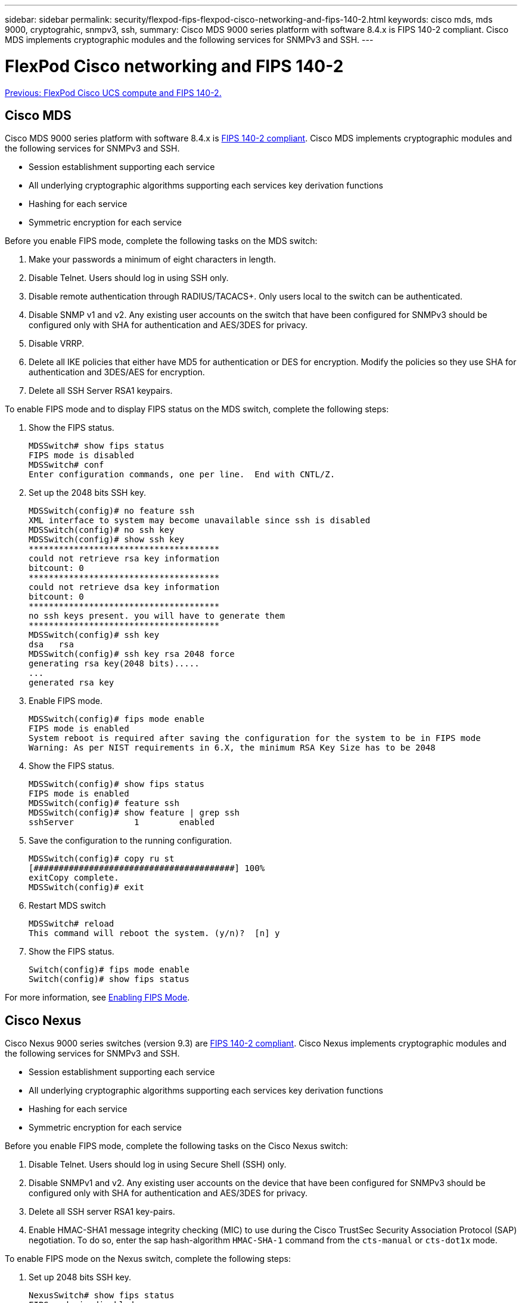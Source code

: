 ---
sidebar: sidebar
permalink: security/flexpod-fips-flexpod-cisco-networking-and-fips-140-2.html
keywords: cisco mds, mds 9000, cryptograhic, snmpv3, ssh,
summary: Cisco MDS 9000 series platform with software 8.4.x is FIPS 140-2 compliant. Cisco MDS implements cryptographic modules and the following services for SNMPv3 and SSH.
---

= FlexPod Cisco networking and FIPS 140-2
:hardbreaks:
:nofooter:
:icons: font
:linkattrs:
:imagesdir: ./../media/

//
// This file was created with NDAC Version 2.0 (August 17, 2020)
//
// 2022-03-08 10:45:57.653943
//

link:flexpod-fips-flexpod-cisco-ucs-compute-and-fips-140-2.html[Previous: FlexPod Cisco UCS compute and FIPS 140-2.]

== Cisco MDS

Cisco MDS 9000 series platform with software 8.4.x is https://www.cisco.com/c/en/us/solutions/industries/government/global-government-certifications/fips-140.html?flt0_general-table0=mds[FIPS 140-2 compliant^]. Cisco MDS implements cryptographic modules and the following services for SNMPv3 and SSH.

* Session establishment supporting each service
* All underlying cryptographic algorithms supporting each services key derivation functions
* Hashing for each service
* Symmetric encryption for each service

Before you enable FIPS mode, complete the following tasks on the MDS switch:

. Make your passwords a minimum of eight characters in length.
. Disable Telnet. Users should log in using SSH only.
. Disable remote authentication through RADIUS/TACACS+. Only users local to the switch can be authenticated.
. Disable SNMP v1 and v2. Any existing user accounts on the switch that have been configured for SNMPv3 should be configured only with SHA for authentication and AES/3DES for privacy.
. Disable VRRP.
. Delete all IKE policies that either have MD5 for authentication or DES for encryption. Modify the policies so they use SHA for authentication and 3DES/AES for encryption.
. Delete all SSH Server RSA1 keypairs.

To enable FIPS mode and to display FIPS status on the MDS switch, complete the following steps:

. Show the FIPS status.
+
....
MDSSwitch# show fips status
FIPS mode is disabled
MDSSwitch# conf
Enter configuration commands, one per line.  End with CNTL/Z.
....

. Set up the 2048 bits SSH key.
+
....
MDSSwitch(config)# no feature ssh
XML interface to system may become unavailable since ssh is disabled
MDSSwitch(config)# no ssh key
MDSSwitch(config)# show ssh key
**************************************
could not retrieve rsa key information
bitcount: 0
**************************************
could not retrieve dsa key information
bitcount: 0
**************************************
no ssh keys present. you will have to generate them
**************************************
MDSSwitch(config)# ssh key
dsa   rsa
MDSSwitch(config)# ssh key rsa 2048 force
generating rsa key(2048 bits).....
...
generated rsa key
....

. Enable FIPS mode.
+
....
MDSSwitch(config)# fips mode enable
FIPS mode is enabled
System reboot is required after saving the configuration for the system to be in FIPS mode
Warning: As per NIST requirements in 6.X, the minimum RSA Key Size has to be 2048
....

. Show the FIPS status.
+
....
MDSSwitch(config)# show fips status
FIPS mode is enabled
MDSSwitch(config)# feature ssh
MDSSwitch(config)# show feature | grep ssh
sshServer            1        enabled
....

. Save the configuration to the running configuration.
+
....
MDSSwitch(config)# copy ru st
[########################################] 100%
exitCopy complete.
MDSSwitch(config)# exit
....

. Restart MDS switch
+
....
MDSSwitch# reload
This command will reboot the system. (y/n)?  [n] y
....

. Show the FIPS status.
+
....
Switch(config)# fips mode enable
Switch(config)# show fips status
....

For more information, see https://www.cisco.com/c/en/us/td/docs/switches/datacenter/mds9000/sw/5_0/configuration/guides/sec/nxos/sec/fips.html[Enabling FIPS Mode^].

== Cisco Nexus

Cisco Nexus 9000 series switches (version 9.3) are https://www.cisco.com/c/en/us/solutions/industries/government/global-government-certifications/fips-140.html?flt0_general-table0=nexus[FIPS 140-2 compliant^]. Cisco Nexus implements cryptographic modules and the following services for SNMPv3 and SSH.

* Session establishment supporting each service
* All underlying cryptographic algorithms supporting each services key derivation functions
* Hashing for each service
* Symmetric encryption for each service

Before you enable FIPS mode, complete the following tasks on the Cisco Nexus switch:

. Disable Telnet. Users should log in using Secure Shell (SSH) only.
. Disable SNMPv1 and v2. Any existing user accounts on the device that have been configured for SNMPv3 should be configured only with SHA for authentication and AES/3DES for privacy.
. Delete all SSH server RSA1 key-pairs.
. Enable HMAC-SHA1 message integrity checking (MIC) to use during the Cisco TrustSec Security Association Protocol (SAP) negotiation. To do so, enter the sap hash-algorithm `HMAC-SHA-1` command from the `cts-manual` or `cts-dot1x` mode.

To enable FIPS mode on the Nexus switch, complete the following steps:

. Set up 2048 bits SSH key.
+
....
NexusSwitch# show fips status
FIPS mode is disabled
NexusSwitch# conf
Enter configuration commands, one per line.  End with CNTL/Z.
....

. Set up the 2048 bits SSH key.
+
....
NexusSwitch(config)# no feature ssh
XML interface to system may become unavailable since ssh is disabled
NexusSwitch(config)# no ssh key
NexusSwitch(config)# show ssh key
**************************************
could not retrieve rsa key information
bitcount: 0
**************************************
could not retrieve dsa key information
bitcount: 0
**************************************
no ssh keys present. you will have to generate them
**************************************
NexusSwitch(config)# ssh key
dsa   rsa
NexusSwitch(config)# ssh key rsa 2048 force
generating rsa key(2048 bits).....
...
generated rsa key
....

. Enable FIPS mode.
+
....
NexusSwitch(config)# fips mode enable
FIPS mode is enabled
System reboot is required after saving the configuration for the system to be in FIPS mode
Warning: As per NIST requirements in 6.X, the minimum RSA Key Size has to be 2048
Show fips status
NexusSwitch(config)# show fips status
FIPS mode is enabled
NexusSwitch(config)# feature ssh
NexusSwitch(config)# show feature | grep ssh
sshServer            1        enabled
Save configuration to the running configuration
NexusSwitch(config)# copy ru st
[########################################] 100%
exitCopy complete.
NexusSwitch(config)# exit
....

. Restart the Nexus switch.
+
....
NexusSwitch# reload
This command will reboot the system. (y/n)?  [n] y
....

. Show the FIPS status.
+
....
NexusSwitch(config)# fips mode enable
NexusSwitch(config)# show fips status
....

Additionally, Cisco NX OS software supports the NetFlow feature that enables enhanced detection of network anomalies and security. NetFlow captures the metadata of every conversation on the network, the parties involved in the communication, the protocol being used, and the duration of the transaction. After the information is aggregated and analyzed, it can provide insight into normal behavior. The collected data also allows identification of questionable patterns of activity, such as malware spreading across the network, which might otherwise go unnoticed. NetFlow uses flows to provide statistics for network monitoring. A flow is a unidirectional stream of packets that arrives on a source interface (or VLAN) and has the same values for the keys. A key is an identified value for a field within the packet. You create a flow using a flow record to define the unique keys for your flow. You can export the data that NetFlow gathers for your flows by using a flow exporter to a remote NetFlow collector, such as Cisco Stealthwatch. Stealthwatch uses this information for continuous monitoring of the network and provides real-time threat detection and incident response forensics if a ransomware outbreak occurs.

link:flexpod-fips-flexpod-netapp-ontap-storage-and-fips-140-2.html[Next: FlexPod NetApp ONTAP storage and FIPS 140-2.]
